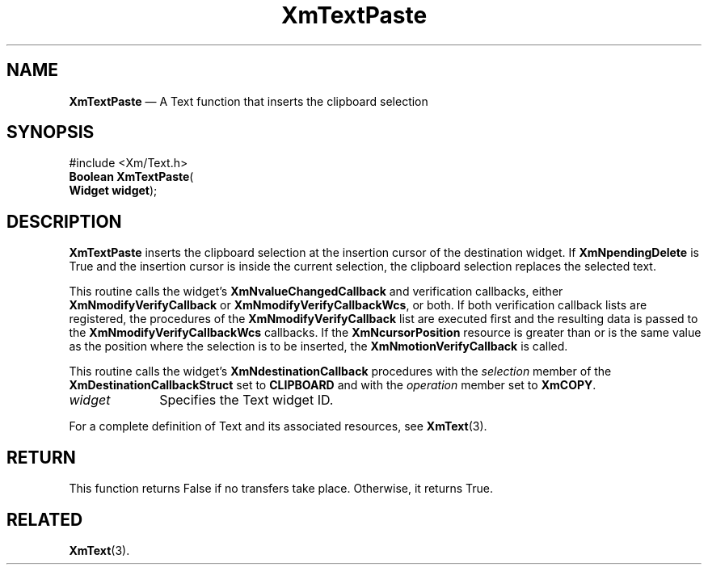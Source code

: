'\" t
...\" TxtPastA.sgm /main/8 1996/09/08 21:18:38 rws $
.de P!
.fl
\!!1 setgray
.fl
\\&.\"
.fl
\!!0 setgray
.fl			\" force out current output buffer
\!!save /psv exch def currentpoint translate 0 0 moveto
\!!/showpage{}def
.fl			\" prolog
.sy sed -e 's/^/!/' \\$1\" bring in postscript file
\!!psv restore
.
.de pF
.ie     \\*(f1 .ds f1 \\n(.f
.el .ie \\*(f2 .ds f2 \\n(.f
.el .ie \\*(f3 .ds f3 \\n(.f
.el .ie \\*(f4 .ds f4 \\n(.f
.el .tm ? font overflow
.ft \\$1
..
.de fP
.ie     !\\*(f4 \{\
.	ft \\*(f4
.	ds f4\"
'	br \}
.el .ie !\\*(f3 \{\
.	ft \\*(f3
.	ds f3\"
'	br \}
.el .ie !\\*(f2 \{\
.	ft \\*(f2
.	ds f2\"
'	br \}
.el .ie !\\*(f1 \{\
.	ft \\*(f1
.	ds f1\"
'	br \}
.el .tm ? font underflow
..
.ds f1\"
.ds f2\"
.ds f3\"
.ds f4\"
.ta 8n 16n 24n 32n 40n 48n 56n 64n 72n 
.TH "XmTextPaste" "library call"
.SH "NAME"
\fBXmTextPaste\fP \(em A Text function that inserts the clipboard selection
.iX "XmTextPaste"
.iX "Text functions" "XmTextPaste"
.SH "SYNOPSIS"
.PP
.nf
#include <Xm/Text\&.h>
\fBBoolean \fBXmTextPaste\fP\fR(
\fBWidget \fBwidget\fR\fR);
.fi
.SH "DESCRIPTION"
.PP
\fBXmTextPaste\fP inserts the clipboard selection at the insertion cursor
of the destination widget\&.
If \fBXmNpendingDelete\fP is True and the insertion cursor is inside
the current selection, the clipboard selection replaces the selected text\&.
.PP
This routine calls the widget\&'s \fBXmNvalueChangedCallback\fP and
verification callbacks, either \fBXmNmodifyVerifyCallback\fP or
\fBXmNmodifyVerifyCallbackWcs\fP, or both\&. If both verification
callback lists are registered, the procedures of the
\fBXmNmodifyVerifyCallback\fP list are executed first and the
resulting data is passed to the \fBXmNmodifyVerifyCallbackWcs\fP
callbacks\&.
If the \fBXmNcursorPosition\fP resource is greater than or is the same value as
the position where the selection is to be inserted, the
\fBXmNmotionVerifyCallback\fP is called\&.
.PP
This routine calls the widget\&'s \fBXmNdestinationCallback\fP procedures
with the \fIselection\fP member of the \fBXmDestinationCallbackStruct\fR
set to \fBCLIPBOARD\fP and with the \fIoperation\fP member set to
\fBXmCOPY\fP\&.
.IP "\fIwidget\fP" 10
Specifies the Text widget ID\&.
.PP
For a complete definition of Text and its associated resources, see
\fBXmText\fP(3)\&.
.SH "RETURN"
.PP
This function returns False if no transfers take place\&.
Otherwise, it returns True\&.
.SH "RELATED"
.PP
\fBXmText\fP(3)\&.
...\" created by instant / docbook-to-man, Sun 22 Dec 1996, 20:35
